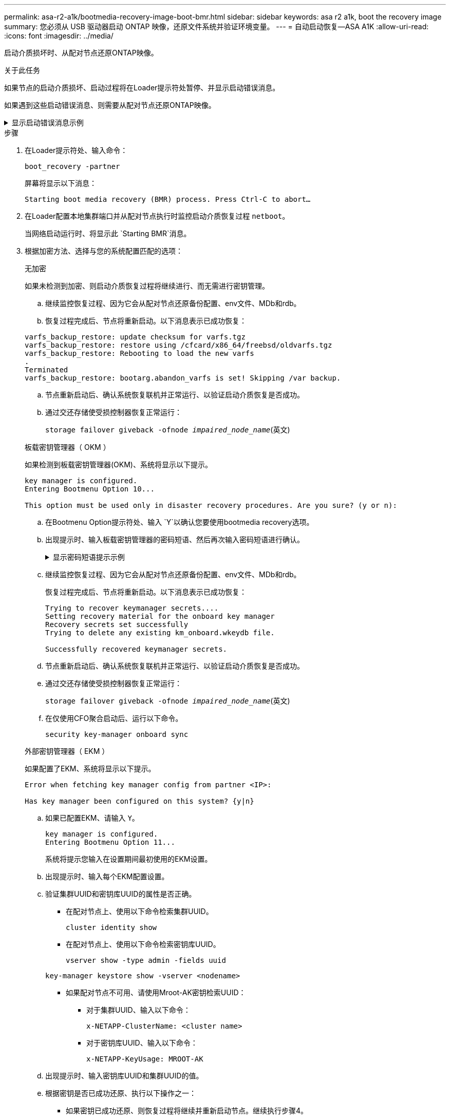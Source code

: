 ---
permalink: asa-r2-a1k/bootmedia-recovery-image-boot-bmr.html 
sidebar: sidebar 
keywords: asa r2 a1k, boot the recovery image 
summary: 您必须从 USB 驱动器启动 ONTAP 映像，还原文件系统并验证环境变量。 
---
= 自动启动恢复—ASA A1K
:allow-uri-read: 
:icons: font
:imagesdir: ../media/


[role="lead"]
启动介质损坏时、从配对节点还原ONTAP映像。

.关于此任务
如果节点的启动介质损坏、启动过程将在Loader提示符处暂停、并显示启动错误消息。

如果遇到这些启动错误消息、则需要从配对节点还原ONTAP映像。

.显示启动错误消息示例
[%collapsible]
====
....
Can't find primary boot device u0a.0
Can't find backup boot device u0a.1
ACPI RSDP Found at 0x777fe014

Starting AUTOBOOT press Ctrl-C to abort...
Could not load fat://boot0/X86_64/freebsd/image1/kernel: Device not found

ERROR: Error booting OS on: 'boot0' file: fat://boot0/X86_64/Linux/image1/vmlinuz (boot0, fat)
ERROR: Error booting OS on: 'boot0' file: fat://boot0/X86_64/freebsd/image1/kernel (boot0, fat)

Autoboot of PRIMARY image failed. Device not found (-6)
LOADER-A>
....
====
.步骤
. 在Loader提示符处、输入命令：
+
`boot_recovery -partner`

+
屏幕将显示以下消息：

+
`Starting boot media recovery (BMR) process. Press Ctrl-C to abort…`

. 在Loader配置本地集群端口并从配对节点执行时监控启动介质恢复过程 `netboot`。
+
当网络启动运行时、将显示此 `Starting BMR`消息。

. 根据加密方法、选择与您的系统配置匹配的选项：
+
[role="tabbed-block"]
====
.无加密
--
如果未检测到加密、则启动介质恢复过程将继续进行、而无需进行密钥管理。

.. 继续监控恢复过程、因为它会从配对节点还原备份配置、env文件、MDb和rdb。
.. 恢复过程完成后、节点将重新启动。以下消息表示已成功恢复：


....

varfs_backup_restore: update checksum for varfs.tgz
varfs_backup_restore: restore using /cfcard/x86_64/freebsd/oldvarfs.tgz
varfs_backup_restore: Rebooting to load the new varfs
.
Terminated
varfs_backup_restore: bootarg.abandon_varfs is set! Skipping /var backup.

....
.. 节点重新启动后、确认系统恢复联机并正常运行、以验证启动介质恢复是否成功。
.. 通过交还存储使受损控制器恢复正常运行：
+
`storage failover giveback -ofnode _impaired_node_name_`(英文)



--
.板载密钥管理器（ OKM ）
--
如果检测到板载密钥管理器(OKM)、系统将显示以下提示。

....
key manager is configured.
Entering Bootmenu Option 10...

This option must be used only in disaster recovery procedures. Are you sure? (y or n):
....
.. 在Bootmenu Option提示符处、输入 `Y`以确认您要使用bootmedia recovery选项。
.. 出现提示时、输入板载密钥管理器的密码短语、然后再次输入密码短语进行确认。
+
.显示密码短语提示示例
[%collapsible]
=====
....
Enter the passphrase for onboard key management:
Enter the passphrase again to confirm:
Enter the backup data:
TmV0QXBwIEtleSBCbG9iAAECAAAEAAAAcAEAAAAAAAA3yR6UAAAAACEAAAAAAAAA
QAAAAAAAAACJz1u2AAAAAPX84XY5AU0p4Jcb9t8wiwOZoqyJPJ4L6/j5FHJ9yj/w
RVDO1sZB1E4HO79/zYc82nBwtiHaSPWCbkCrMWuQQDsiAAAAAAAAACgAAAAAAAAA
3WTh7gAAAAAAAAAAAAAAAAIAAAAAAAgAZJEIWvdeHr5RCAvHGclo+wAAAAAAAAAA
IgAAAAAAAAAoAAAAAAAAAEOTcR0AAAAAAAAAAAAAAAACAAAAAAAJAGr3tJA/LRzU
QRHwv+1aWvAAAAAAAAAAACQAAAAAAAAAgAAAAAAAAABHVFpxAAAAAHUgdVq0EKNp
.
.
.
.
....
=====
.. 继续监控恢复过程、因为它会从配对节点还原备份配置、env文件、MDb和rdb。
+
恢复过程完成后、节点将重新启动。以下消息表示已成功恢复：

+
....
Trying to recover keymanager secrets....
Setting recovery material for the onboard key manager
Recovery secrets set successfully
Trying to delete any existing km_onboard.wkeydb file.

Successfully recovered keymanager secrets.
....
.. 节点重新启动后、确认系统恢复联机并正常运行、以验证启动介质恢复是否成功。
.. 通过交还存储使受损控制器恢复正常运行：
+
`storage failover giveback -ofnode _impaired_node_name_`(英文)

.. 在仅使用CFO聚合启动后、运行以下命令。
+
`security key-manager onboard sync`



--
.外部密钥管理器（ EKM ）
--
如果配置了EKM、系统将显示以下提示。

....
Error when fetching key manager config from partner <IP>:

Has key manager been configured on this system? {y|n}
....
.. 如果已配置EKM、请输入 `Y`。
+
....
key manager is configured.
Entering Bootmenu Option 11...
....
+
系统将提示您输入在设置期间最初使用的EKM设置。

.. 出现提示时、输入每个EKM配置设置。
.. 验证集群UUID和密钥库UUID的属性是否正确。
+
*** 在配对节点上、使用以下命令检索集群UUID。
+
`cluster identity show`

*** 在配对节点上、使用以下命令检索密钥库UUID。
+
`vserver show -type admin -fields uuid`

+
`key-manager keystore show -vserver <nodename>`

*** 如果配对节点不可用、请使用Mroot-AK密钥检索UUID：
+
**** 对于集群UUID、输入以下命令：
+
`x-NETAPP-ClusterName: <cluster name>`

**** 对于密钥库UUID、输入以下命令：
+
`x-NETAPP-KeyUsage: MROOT-AK`





.. 出现提示时、输入密钥库UUID和集群UUID的值。
.. 根据密钥是否已成功还原、执行以下操作之一：
+
*** 如果密钥已成功还原、则恢复过程将继续并重新启动节点。继续执行步骤4。
*** 如果未成功还原密钥、系统将暂停并显示错误和警告消息。重新运行恢复过程。
+
.显示密钥恢复错误和警告消息的示例
[%collapsible]
=====
....

ERROR: kmip_init: halting this system with encrypted mroot...

WARNING: kmip_init: authentication keys might not be available.

System cannot connect to key managers.

ERROR: kmip_init: halting this system with encrypted mroot...

Terminated

Uptime: 11m32s

System halting...

LOADER-B>
....
=====


.. 节点重新启动后、确认系统恢复联机并正常运行、以验证启动介质恢复是否成功。
.. 通过交还存储使受损控制器恢复正常运行：
+
`storage failover giveback -ofnode _impaired_node_name_`(英文)



--
====


. 如果已禁用自动交还、请重新启用它：
+
`storage failover modify -node local -auto-giveback true`(英文)

. 如果启用了AutoSupport、则还原自动创建案例：
+
`system node autosupport invoke -node * -type all -message MAINT=END`(英文)


